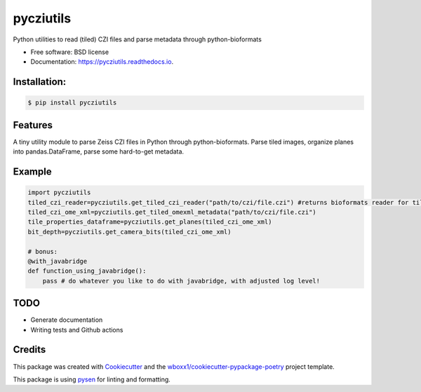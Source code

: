 ==========
pycziutils
==========


.. image:: https://img.shields.io/pypi/v/pycziutils.svg
        :target: https://pypi.python.org/pypi/pycziutils

.. image:: https://img.shields.io/travis/yfukai/pycziutils.svg
        :target: https://travis-ci.org/yfukai/pycziutils

.. image:: https://ci.appveyor.com/api/projects/status/yfukai/branch/master?svg=true
    :target: https://ci.appveyor.com/project/yfukai/pycziutils/branch/master
    :alt: Build status on Appveyor

.. image:: https://readthedocs.org/projects/pycziutils/badge/?version=latest
        :target: https://pycziutils.readthedocs.io/en/latest/?badge=latest
        :alt: Documentation Status


Python utilities to read (tiled) CZI files and parse metadata through python-bioformats


* Free software: BSD license

* Documentation: https://pycziutils.readthedocs.io.


Installation:
-------------

.. code-block:: console

    $ pip install pycziutils

Features
--------

A tiny utility module to parse Zeiss CZI files in Python through python-bioformats.
Parse tiled images, organize planes into pandas.DataFrame, parse some hard-to-get metadata.

Example
-------

.. code-block:: python
    
    import pycziutils
    tiled_czi_reader=pycziutils.get_tiled_czi_reader("path/to/czi/file.czi") #returns bioformats reader for tiled images
    tiled_czi_ome_xml=pycziutils.get_tiled_omexml_metadata("path/to/czi/file.czi")
    tile_properties_dataframe=pycziutils.get_planes(tiled_czi_ome_xml)
    bit_depth=pycziutils.get_camera_bits(tiled_czi_ome_xml)
    
    # bonus:
    @with_javabridge
    def function_using_javabridge():
        pass # do whatever you like to do with javabridge, with adjusted log level!

TODO
----
- Generate documentation
- Writing tests and Github actions

Credits
-------

This package was created with Cookiecutter_ and the `wboxx1/cookiecutter-pypackage-poetry`_ project template.

This package is using pysen_ for linting and formatting. 

.. _Cookiecutter: https://github.com/audreyr/cookiecutter
.. _`wboxx1/cookiecutter-pypackage-poetry`: https://github.com/wboxx1/cookiecutter-pypackage-poetry
.. _pysen: https://github.com/pfnet/pysen
